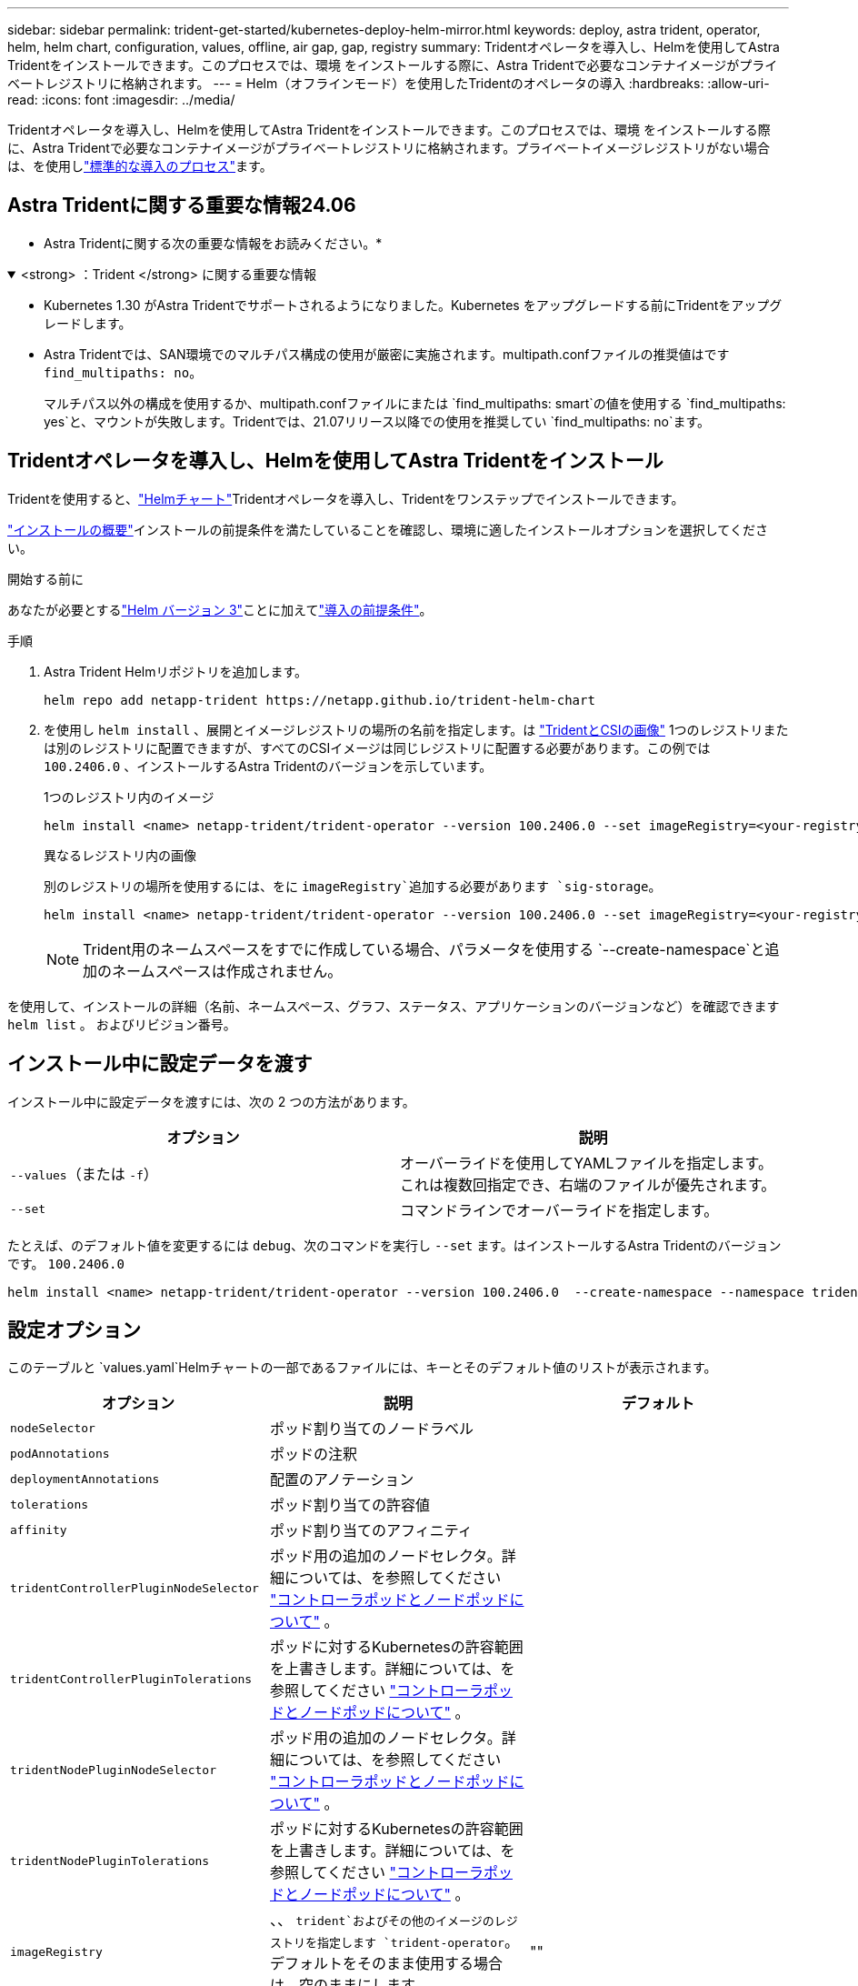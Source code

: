 ---
sidebar: sidebar 
permalink: trident-get-started/kubernetes-deploy-helm-mirror.html 
keywords: deploy, astra trident, operator, helm, helm chart, configuration, values, offline, air gap, gap, registry 
summary: Tridentオペレータを導入し、Helmを使用してAstra Tridentをインストールできます。このプロセスでは、環境 をインストールする際に、Astra Tridentで必要なコンテナイメージがプライベートレジストリに格納されます。 
---
= Helm（オフラインモード）を使用したTridentのオペレータの導入
:hardbreaks:
:allow-uri-read: 
:icons: font
:imagesdir: ../media/


[role="lead"]
Tridentオペレータを導入し、Helmを使用してAstra Tridentをインストールできます。このプロセスでは、環境 をインストールする際に、Astra Tridentで必要なコンテナイメージがプライベートレジストリに格納されます。プライベートイメージレジストリがない場合は、を使用しlink:kubernetes-deploy-helm.html["標準的な導入のプロセス"]ます。



== Astra Tridentに関する重要な情報24.06

* Astra Tridentに関する次の重要な情報をお読みください。*

.<strong> ：Trident </strong> に関する重要な情報
[%collapsible%open]
====
* Kubernetes 1.30 がAstra Tridentでサポートされるようになりました。Kubernetes をアップグレードする前にTridentをアップグレードします。
* Astra Tridentでは、SAN環境でのマルチパス構成の使用が厳密に実施されます。multipath.confファイルの推奨値はです `find_multipaths: no`。
+
マルチパス以外の構成を使用するか、multipath.confファイルにまたは `find_multipaths: smart`の値を使用する `find_multipaths: yes`と、マウントが失敗します。Tridentでは、21.07リリース以降での使用を推奨してい `find_multipaths: no`ます。



====


== Tridentオペレータを導入し、Helmを使用してAstra Tridentをインストール

Tridentを使用すると、link:https://artifacthub.io/packages/helm/netapp-trident/trident-operator["Helmチャート"^]Tridentオペレータを導入し、Tridentをワンステップでインストールできます。

link:../trident-get-started/kubernetes-deploy.html["インストールの概要"]インストールの前提条件を満たしていることを確認し、環境に適したインストールオプションを選択してください。

.開始する前に
あなたが必要とするlink:https://v3.helm.sh/["Helm バージョン 3"^]ことに加えてlink:../trident-get-started/kubernetes-deploy.html#before-you-deploy["導入の前提条件"]。

.手順
. Astra Trident Helmリポジトリを追加します。
+
[listing]
----
helm repo add netapp-trident https://netapp.github.io/trident-helm-chart
----
. を使用し `helm install` 、展開とイメージレジストリの場所の名前を指定します。は link:../trident-get-started/requirements.html#container-images-and-corresponding-kubernetes-versions["TridentとCSIの画像"] 1つのレジストリまたは別のレジストリに配置できますが、すべてのCSIイメージは同じレジストリに配置する必要があります。この例では `100.2406.0` 、インストールするAstra Tridentのバージョンを示しています。
+
[role="tabbed-block"]
====
.1つのレジストリ内のイメージ
--
[listing]
----
helm install <name> netapp-trident/trident-operator --version 100.2406.0 --set imageRegistry=<your-registry> --create-namespace --namespace <trident-namespace>
----
--
.異なるレジストリ内の画像
--
別のレジストリの場所を使用するには、をに `imageRegistry`追加する必要があります `sig-storage`。

[listing]
----
helm install <name> netapp-trident/trident-operator --version 100.2406.0 --set imageRegistry=<your-registry>/sig-storage --set operatorImage=<your-registry>/netapp/trident-operator:24.06.0 --set tridentAutosupportImage=<your-registry>/netapp/trident-autosupport:24.06 --set tridentImage=<your-registry>/netapp/trident:24.06.0 --create-namespace --namespace <trident-namespace>
----
--
====
+

NOTE: Trident用のネームスペースをすでに作成している場合、パラメータを使用する `--create-namespace`と追加のネームスペースは作成されません。



を使用して、インストールの詳細（名前、ネームスペース、グラフ、ステータス、アプリケーションのバージョンなど）を確認できます `helm list` 。 およびリビジョン番号。



== インストール中に設定データを渡す

インストール中に設定データを渡すには、次の 2 つの方法があります。

[cols="2"]
|===
| オプション | 説明 


| `--values`（または `-f`）  a| 
オーバーライドを使用してYAMLファイルを指定します。これは複数回指定でき、右端のファイルが優先されます。



| `--set`  a| 
コマンドラインでオーバーライドを指定します。

|===
たとえば、のデフォルト値を変更するには `debug`、次のコマンドを実行し `--set` ます。はインストールするAstra Tridentのバージョンです。 `100.2406.0`

[listing]
----
helm install <name> netapp-trident/trident-operator --version 100.2406.0  --create-namespace --namespace trident --set tridentDebug=true
----


== 設定オプション

このテーブルと `values.yaml`Helmチャートの一部であるファイルには、キーとそのデフォルト値のリストが表示されます。

[cols="3"]
|===
| オプション | 説明 | デフォルト 


| `nodeSelector` | ポッド割り当てのノードラベル |  


| `podAnnotations` | ポッドの注釈 |  


| `deploymentAnnotations` | 配置のアノテーション |  


| `tolerations` | ポッド割り当ての許容値 |  


| `affinity` | ポッド割り当てのアフィニティ |  


| `tridentControllerPluginNodeSelector` | ポッド用の追加のノードセレクタ。詳細については、を参照してください link:../trident-get-started/architecture.html#understanding-controller-pods-and-node-pods["コントローラポッドとノードポッドについて"] 。 |  


| `tridentControllerPluginTolerations` | ポッドに対するKubernetesの許容範囲を上書きします。詳細については、を参照してください link:../trident-get-started/architecture.html#understanding-controller-pods-and-node-pods["コントローラポッドとノードポッドについて"] 。 |  


| `tridentNodePluginNodeSelector` | ポッド用の追加のノードセレクタ。詳細については、を参照してください link:../trident-get-started/architecture.html#understanding-controller-pods-and-node-pods["コントローラポッドとノードポッドについて"] 。 |  


| `tridentNodePluginTolerations` | ポッドに対するKubernetesの許容範囲を上書きします。詳細については、を参照してください link:../trident-get-started/architecture.html#understanding-controller-pods-and-node-pods["コントローラポッドとノードポッドについて"] 。 |  


| `imageRegistry` | 、、 `trident`およびその他のイメージのレジストリを指定します `trident-operator`。デフォルトをそのまま使用する場合は、空のままにします。 | "" 


| `imagePullPolicy` | のイメージプルポリシーを設定します `trident-operator`。 | `IfNotPresent` 


| `imagePullSecrets` | 、、 `trident`およびその他のイメージのプルシークレットを設定します `trident-operator`。 |  


| `kubeletDir` | kubeletの内部状態のホスト位置を上書きできます。 | `"/var/lib/kubelet"` 


| `operatorLogLevel` | Trident演算子のログレベルを、、 `debug` `info`、、 `warn`、 `error`または `fatal`に設定 `trace`できます。 | `"info"` 


| `operatorDebug` | Tridentオペレータのログレベルをdebugに設定できます。 | `true` 


| `operatorImage` | のイメージを完全に上書きできます `trident-operator`。 | "" 


| `operatorImageTag` | イメージのタグを上書きできます `trident-operator`。 | "" 


| `tridentIPv6` | IPv6クラスタでAstra Tridentを動作させることができます。 | `false` 


| `tridentK8sTimeout` | ほとんどのKubernetes API処理でデフォルトの30秒タイムアウトを上書きします（0以外の場合は秒単位）。 | `0` 


| `tridentHttpRequestTimeout` | HTTP要求のデフォルトの90秒タイムアウトを上書きします。タイムアウト時間は無制限です。 `0s`負の値は使用できません。 | `"90s"` 


| `tridentSilenceAutosupport` | Astra Tridentの定期的なAutoSupport レポートを無効にできます。 | `false` 


| `tridentAutosupportImageTag` | Astra Trident AutoSupport コンテナのイメージのタグを上書きできます。 | `<version>` 


| `tridentAutosupportProxy` | Astra TridentのAutoSupport コンテナがHTTPプロキシ経由で自宅に通信できるようになります。 | "" 


| `tridentLogFormat` | Astra Tridentのロギング形式または `json`を設定し(`text`ます）。 | `"text"` 


| `tridentDisableAuditLog` | Astra Trident監査ロガーを無効にします。 | `true` 


| `tridentLogLevel` | Astra Tridentのログレベルを、、 `debug` `info`、、 `warn`、、 `error`またはに `fatal`設定できます `trace`。 | `"info"` 


| `tridentDebug` | Astra Tridentのログレベルをに設定できます `debug`。 | `false` 


| `tridentLogWorkflows` | 特定のAstra Tridentワークフローを有効にして、トレースロギングやログ抑制を実行できます。 | "" 


| `tridentLogLayers` | 特定のAstra Tridentレイヤでトレースロギングやログ抑制を有効にできます。 | "" 


| `tridentImage` | Astra Tridentのイメージを完全に上書きできます。 | "" 


| `tridentImageTag` | Astra Tridentのイメージのタグを上書きできます。 | "" 


| `tridentProbePort` | Kubernetesの活性/準備プローブに使用されるデフォルトポートを上書きできます。 | "" 


| `windows` | WindowsワーカーノードにAstra Tridentをインストールできます。 | `false` 


| `enableForceDetach` | 強制切り離し機能を有効にできます。 | `false` 


| `excludePodSecurityPolicy` | オペレータポッドのセキュリティポリシーを作成から除外します。 | `false` 
|===